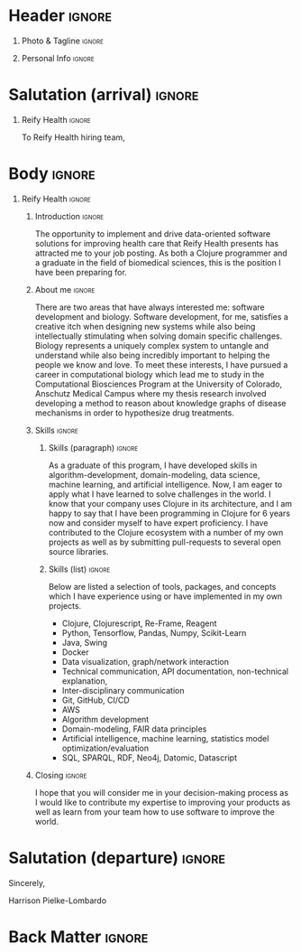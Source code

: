 # -*- eval: (pdf-auto-export-mode); -*-
# #+bibliography: resume.bib
#+cite_export: biblatex

* Config/Preamble                                                  :noexport:
** LaTeX Config
#+BEGIN_SRC emacs-lisp :exports none  :results none :eval always
(require 'oc-biblatex)
(setq org-latex-with-hyperref nil) ;; stop org adding hypersetup{author..} to latex export

(setq org-latex-logfiles-extensions (quote ("lof" "lot" "tex~" "aux" "idx" "log" "out" "toc" "nav" "snm" "vrb" "dvi" "fdb_latexmk" "blg" "brf" "fls" "entoc" "ps" "spl" "bbl" "xmpi" "run.xml" "bcf")))

(add-to-list 'org-latex-classes
             '("altacv" "\\documentclass[10pt,a4paper,ragged2e,withhyper]{altacv}

% Change the page layout if you need to
\\geometry{left=1.25cm,right=1.25cm,top=1.5cm,bottom=1.5cm,columnsep=1.2cm}

% Use roboto and lato for fonts
\\renewcommand{\\familydefault}{\\sfdefault}

% Change the colours if you want to
\\definecolor{SlateGrey}{HTML}{2E2E2E}
\\definecolor{LightGrey}{HTML}{666666}
\\definecolor{DarkPastelRed}{HTML}{450808}
\\definecolor{PastelRed}{HTML}{8F0D0D}
\\definecolor{GoldenEarth}{HTML}{E7D192}
\\colorlet{name}{black}
\\colorlet{tagline}{PastelRed}
\\colorlet{heading}{DarkPastelRed}
\\colorlet{headingrule}{GoldenEarth}
\\colorlet{subheading}{PastelRed}
\\colorlet{accent}{PastelRed}
\\colorlet{emphasis}{SlateGrey}
\\colorlet{body}{LightGrey}

% Change some fonts, if necessary
\\renewcommand{\\namefont}{\\Huge\\rmfamily\\bfseries}
\\renewcommand{\\personalinfofont}{\\footnotesize}
\\renewcommand{\\cvsectionfont}{\\LARGE\\rmfamily\\bfseries}
\\renewcommand{\\cvsubsectionfont}{\\large\\bfseries}

% Change the bullets for itemize and rating marker
% for \cvskill if you want to
\\renewcommand{\\itemmarker}{{\\small\\textbullet}}
\\renewcommand{\\ratingmarker}{\\faCircle}
"

               ("\\cvsection{%s}" . "\\cvsection*{%s}")
               ("\\cvevent{%s}" . "\\cvevent*{%s}")))
(setq org-latex-packages-alist 'nil)
(setq org-latex-default-packages-alist
      '(("rm" "roboto"  t)
        ("defaultsans" "lato" t)
        ("" "paracol" t)
        ))
(require 'ox-extra)
(ox-extras-activate '(latex-header-blocks ignore-headlines))
#+END_SRC
#+LATEX_CLASS: altacv
#+LATEX_HEADER: \columnratio{0.6} % Set the left/right column width ratio to 6:4.
#+LATEX_HEADER: \usepackage[bottom]{footmisc}
*** Bibliography
# #+LATEX_HEADER: \DeclareNameAlias{sortname}{last-first}
#+LATEX_HEADER: \DeclareNameAlias{sortname}{given-family}
#+LATEX_HEADER: \addbibresource{resume.bib}
# #+LATEX_HEADER: \usepackage[citestyle=numeric-comp, maxcitenames=1, maxbibnames=4, doi=false, isbn=false, eprint=true, backend=bibtex, hyperref=true, url=false, natbib=true]{biblatex}
# #+LATEX_HEADER: \usepackage[backend=biber, sorting=nyvt, style=authoryear, firstinits]{biblatex}
# #+LATEX_HEADER: \usepackage[backend=natbib, giveninits=true]{biblatex}
# #+LATEX_HEADER: \usepackage[style=trad-abbrv,sorting=none,sortcites=true,doi=false,url=false,giveninits=true,hyperref]{biblatex}

** Exporter Settings
#+AUTHOR: Harrison Pielke-Lombardo
#+EXPORT_FILE_NAME: ./cover-letter.pdf
#+OPTIONS: toc:nil title:nil H:1
** Macros
#+MACRO: cvevent \cvevent{$1}{$2}{$3}{$4}
#+MACRO: cvachievement \cvachievement{$1}{$2}{$3}{$4}
#+MACRO: cvtag \cvtag{$1}
#+MACRO: divider \divider
#+MACRO: par-div \par\divider
#+MACRO: new-page \newpage

* Header                                                             :ignore:

** Photo & Tagline :ignore:
#+begin_export latex
\name{Harrison Pielke-Lombardo}
\photoR{2.8cm}{Harrison_2015s.jpg}
\tagline{PhD Researcher}
#+end_export

** Personal Info :ignore:
#+begin_export latex
\personalinfo{
 %%  \homepage{www.github.com/tuh8888}
  \email{harrison.pielke-lombardo@cuanschutz.edu}
  \phone{720 209 6249}
%% \location{Denver, CO}
  \github{tuh8888}
  \linkedin{tuh8888}
%%  \dob{12 May 1995}
%%   \driving{US Driving Licence
  }
}
\makecvheader
#+end_export

** Contact Info                                                    :noexport:
   - Phone :: (720) - 209 - 6249
   - Email :: harrison.pielke-lombardo@cuanschutz.edu
   - GitHub :: www.github.com/tuh8888
   - LinkedIn :: www.linkedin.com/in/tuh8888
   - Address :: 1855 N Gaylord St. Apt. 202, Denver, CO, 80206

* Salutation (arrival)                                               :ignore:
** Reify Health                                                      :ignore:

  To Reify Health hiring team,

** ThorTech                                                 :ignore:noexport:

   To ThorTech hiring team,

* Body                                                               :ignore:
  \hfill \break

** Reify Health                                                      :ignore:
*** Introduction                                                     :ignore:

   The opportunity to implement and drive data-oriented software solutions for improving health care that Reify Health presents has attracted me to your job posting. As both a Clojure programmer and a graduate in the field of biomedical sciences, this is the position I have been preparing for.

*** About me                                                         :ignore:

   \hfill \break

   There are two areas that have always interested me: software development and biology. Software development, for me, satisfies a creative itch when designing new systems while also being intellectually stimulating when solving domain specific challenges. Biology represents a uniquely complex system to untangle and understand while also being incredibly important to helping the people we know and love. To meet these interests, I have pursued a career in computational biology which lead me to study in the Computational Biosciences Program at the University of Colorado, Anschutz Medical Campus where my thesis research involved developing a method to reason about knowledge graphs of disease mechanisms in order to hypothesize drug treatments.

*** Skills                                                           :ignore:
   \hfill \break

**** Skills (paragraph)                                              :ignore:

   As a graduate of this program, I have developed skills in algorithm-development, domain-modeling, data science, machine learning, and artificial intelligence. Now, I am eager to apply what I have learned to solve challenges in the world. I know that your company uses Clojure in its architecture, and I am happy to say that I have been programming in Clojure for 6 years now and consider myself to have expert proficiency. I have contributed to the Clojure ecosystem with a number of my own projects as well as by submitting pull-requests to several open source libraries.

**** Skills (list)                                 :ignore:
   \hfill \break

   Below are listed a selection of tools, packages, and concepts which I have experience using or have implemented in my own projects.
   - Clojure, Clojurescript, Re-Frame, Reagent
   - Python, Tensorflow, Pandas, Numpy, Scikit-Learn
   - Java, Swing
   - Docker
   - Data visualization, graph/network interaction
   - Technical communication, API documentation, non-technical explanation,
   - Inter-disciplinary communication
   - Git, GitHub, CI/CD
   - AWS
   - Algorithm development
   - Domain-modeling, FAIR data principles
   - Artificial intelligence, machine learning, statistics model optimization/evaluation
   - SQL, SPARQL, RDF, Neo4j, Datomic, Datascript

*** Closing                                                          :ignore:
  \hfill \break

  I hope that you will consider me in your decision-making process as I would like to contribute my expertise to improving your products as well as learn from your team how to use software to improve the world.


** ThorTech                                                 :ignore:noexport:

* Salutation (departure)                                             :ignore:

  \hfill \break

  Sincerely,

  \hfill \break

  Harrison Pielke-Lombardo

* Back Matter                                                        :ignore:
#+begin_export latex
\end{document}
#+end_export

# Local Variables:
# org-cite-global-bibliography: nil
# End:
